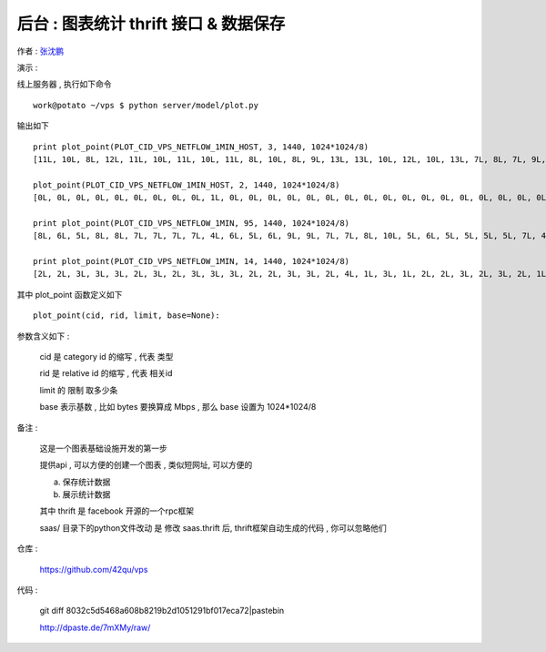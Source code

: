 后台 : 图表统计 thrift 接口 & 数据保存 
==================================================================

作者 : `张沈鹏 <http://zuroc.42qu.com>`_ 

演示 :

线上服务器 , 执行如下命令 ::

    work@potato ~/vps $ python server/model/plot.py
 
输出如下 ::

    print plot_point(PLOT_CID_VPS_NETFLOW_1MIN_HOST, 3, 1440, 1024*1024/8)
    [11L, 10L, 8L, 12L, 11L, 10L, 11L, 10L, 11L, 8L, 10L, 8L, 9L, 13L, 13L, 10L, 12L, 10L, 13L, 7L, 8L, 7L, 9L, 8L, 8L, 10L, 6L, 6L, 9L, 12L, 9L, 8L, 7L, 7L, 12L, 10L, 8L, 12L, 11L, 13L, 12L, 9L, 9L, 11L, 12L, 9L, 9L, 10L, 12L, 14L, 8L, 8L, 11L, 14L, 9L, 9L, 9L, 13L, 14L, 11L, 15L, 11L, 14L, 10L, 13L, 11L, 11L, 15L, 7L, 7L, 14L, 10L, 10L, 15L, 11L, 18L, 12L, 14L, 12L, 11L, 10L, 11L, 16L, 9L, 10L, 10L, 11L, 9L, 12L, 13L, 15L, 14L, 13L, 10L, 10L, 10L, 12L, 10L, 11L, 9L, 9L, 11L, 9L, 12L, 14L, 15L, 14L, 20L, 14L, 16L, 14L, 12L, 13L, 16L, 12L, 15L, 12L, 16L, 18L, 13L, 16L, 15L, 15L, 12L, 15L, 20L, 13L, 18L, 18L, 9L, 11L, 13L, 11L, 11L, 8L, 8L, 6L, 8L, 12L, 12L, 11L, 10L, 10L, 10L, 10L, 11L, 8L, 11L, 11L, 8L, 7L, 10L, 11L, 13L, 9L, 6L, 7L, 7L, 8L, 8L, 10L, 10L, 9L, 5L, 7L, 10L, 5L, 8L, 9L, 7L, 7L, 9L, 7L, 9L, 8L, 9L, 8L, 10L, 7L, 8L, 11L, 8L, 11L, 11L, 11L, 7L, 10L, 7L, 6L, 7L, 7L, 6L, 4L, 9L, 7L, 9L, 11L, 6L, 8L, 8L, 6L, 9L, 9L, 10L, 9L, 7L, 9L, 8L, 9L, 12L]

    plot_point(PLOT_CID_VPS_NETFLOW_1MIN_HOST, 2, 1440, 1024*1024/8)
    [0L, 0L, 0L, 0L, 0L, 0L, 0L, 0L, 0L, 1L, 0L, 0L, 0L, 0L, 0L, 0L, 0L, 0L, 0L, 0L, 0L, 0L, 0L, 0L, 0L, 0L, 0L, 0L, 0L, 0L, 0L, 0L, 0L, 0L, 0L, 0L, 0L, 0L, 0L, 0L, 0L, 0L, 0L, 0L, 0L, 0L, 0L, 0L, 0L, 0L, 0L, 0L, 0L, 0L, 0L, 0L, 0L, 0L, 0L, 0L, 0L, 0L, 0L, 0L, 1L, 1L, 0L, 1L, 0L, 0L, 0L, 1L, 0L, 0L, 1L, 0L, 0L, 0L, 1L, 0L, 1L, 1L, 1L, 0L, 0L, 0L, 0L, 0L, 1L, 1L, 0L, 0L, 0L, 0L, 0L, 0L, 0L, 0L, 1L, 1L, 1L, 1L, 0L, 0L, 1L, 1L, 1L, 1L, 1L, 1L, 1L, 1L, 0L, 1L, 1L, 1L, 0L, 0L, 0L, 1L, 1L, 1L, 1L, 0L, 1L, 0L, 0L, 0L, 1L, 1L, 0L, 0L, 0L, 0L, 1L, 0L, 1L, 1L, 0L, 1L, 0L, 0L, 0L, 1L, 0L, 0L, 0L, 0L, 0L, 1L, 1L, 0L, 1L, 1L, 1L, 1L, 0L, 0L, 0L, 0L, 1L, 1L, 1L, 1L, 1L, 1L, 0L, 0L, 0L, 1L, 1L, 0L, 0L, 0L, 0L, 0L, 1L, 0L, 1L, 1L, 1L, 1L, 0L, 0L, 0L, 0L, 1L, 1L, 0L, 0L, 1L, 0L, 0L, 1L, 0L, 0L, 1L, 0L, 0L, 1L, 1L, 1L, 1L, 1L]

    print plot_point(PLOT_CID_VPS_NETFLOW_1MIN, 95, 1440, 1024*1024/8)
    [8L, 6L, 5L, 8L, 8L, 7L, 7L, 7L, 7L, 4L, 6L, 5L, 6L, 9L, 9L, 7L, 7L, 8L, 10L, 5L, 6L, 5L, 5L, 5L, 5L, 7L, 4L, 4L, 6L, 8L, 6L, 6L, 5L, 6L, 9L, 8L, 7L, 9L, 8L, 9L, 6L, 7L, 8L, 9L, 9L, 6L, 7L, 7L, 9L, 8L, 7L, 7L, 7L, 12L, 6L, 8L, 7L, 10L, 9L, 9L, 12L, 8L, 8L, 8L, 8L, 8L, 7L, 8L, 5L, 5L, 11L, 8L, 8L, 11L, 8L, 10L, 8L, 10L, 10L, 8L, 7L, 8L, 11L, 7L, 8L, 7L, 6L, 7L, 8L, 7L, 8L, 11L, 10L, 8L, 7L, 9L, 10L, 7L, 8L, 7L, 8L, 10L, 9L, 11L, 11L, 9L, 7L, 9L, 8L, 8L, 8L, 8L, 10L, 13L, 10L, 12L, 8L, 8L, 11L, 8L, 6L, 9L, 9L, 8L, 11L, 12L, 7L, 10L, 12L, 8L, 10L, 12L, 10L, 10L, 8L, 8L, 6L, 7L, 12L, 11L, 10L, 9L, 9L, 9L, 10L, 11L, 8L, 10L, 11L, 7L, 6L, 10L, 11L, 11L, 8L, 5L, 6L, 6L, 8L, 7L, 9L, 9L, 8L, 4L, 6L, 9L, 4L, 7L, 9L, 6L, 7L, 9L, 6L, 8L, 8L, 8L, 7L, 10L, 7L, 7L, 10L, 8L, 10L, 10L, 10L, 6L, 9L, 7L, 6L, 6L, 6L, 6L, 4L, 7L, 6L, 9L, 10L, 5L, 7L, 7L, 6L, 8L, 9L, 9L, 8L, 6L, 8L, 8L, 8L, 11L]

    print plot_point(PLOT_CID_VPS_NETFLOW_1MIN, 14, 1440, 1024*1024/8)
    [2L, 2L, 3L, 3L, 3L, 2L, 3L, 2L, 3L, 3L, 3L, 2L, 2L, 3L, 3L, 2L, 4L, 1L, 3L, 1L, 2L, 2L, 3L, 2L, 3L, 2L, 1L, 1L, 1L, 3L, 2L, 2L, 1L, 1L, 2L, 1L, 0L, 2L, 3L, 3L, 5L, 1L, 0L, 1L, 2L, 2L, 2L, 2L, 2L, 5L, 1L, 0L, 4L, 2L, 2L, 0L, 1L, 2L, 5L, 2L, 3L, 2L, 5L, 1L, 4L, 3L, 4L, 6L, 1L, 2L, 2L, 2L, 2L, 3L, 3L, 8L, 3L, 3L, 1L, 2L, 2L, 3L, 4L, 2L, 1L, 2L, 4L, 2L, 3L, 6L, 7L, 3L, 2L, 1L, 2L, 0L, 1L, 2L, 2L, 2L, 1L, 1L, 0L, 0L, 2L, 6L, 6L, 10L, 5L, 8L, 5L, 3L, 2L, 3L, 1L, 2L, 3L, 7L, 7L, 5L, 8L, 5L, 5L, 3L, 3L, 7L, 5L, 7L, 6L, 1L, 0L, 0L, 0L, 0L, 0L, 0L, 0L, 0L, 0L, 0L, 0L, 0L, 0L, 0L, 0L, 0L, 0L, 0L, 0L, 0L, 0L, 0L, 0L, 0L, 0L, 0L, 0L, 0L, 0L, 0L, 0L, 0L, 0L, 0L, 0L, 0L, 0L, 0L, 0L, 0L, 0L, 0L, 0L, 0L, 0L, 0L, 0L, 0L, 0L, 0L, 0L, 0L, 0L, 0L, 0L, 0L, 0L, 0L, 0L, 0L, 0L, 0L, 0L, 0L, 0L, 0L, 0L, 0L, 0L, 0L, 0L, 0L, 0L, 0L, 0L, 0L, 0L, 0L, 0L, 0L]


其中 plot_point 函数定义如下 ::

    plot_point(cid, rid, limit, base=None):

参数含义如下 :
    
    cid 是 category id 的缩写 , 代表 类型
    
    rid 是 relative id 的缩写 , 代表 相关id

    limit 的 限制 取多少条

    base 表示基数 , 比如 bytes 要换算成 Mbps , 那么 base 设置为 1024*1024/8



备注 :

    这是一个图表基础设施开发的第一步

    提供api , 可以方便的创建一个图表 , 类似短网址, 可以方便的

    a. 保存统计数据
    b. 展示统计数据

    其中 thrift 是 facebook 开源的一个rpc框架
    
    saas/ 目录下的python文件改动 是 修改 saas.thrift 后, thrift框架自动生成的代码 , 你可以忽略他们
 

仓库 :

    https://github.com/42qu/vps

代码 : 

    git diff 8032c5d5468a608b8219b2d1051291bf017eca72|pastebin

    http://dpaste.de/7mXMy/raw/
